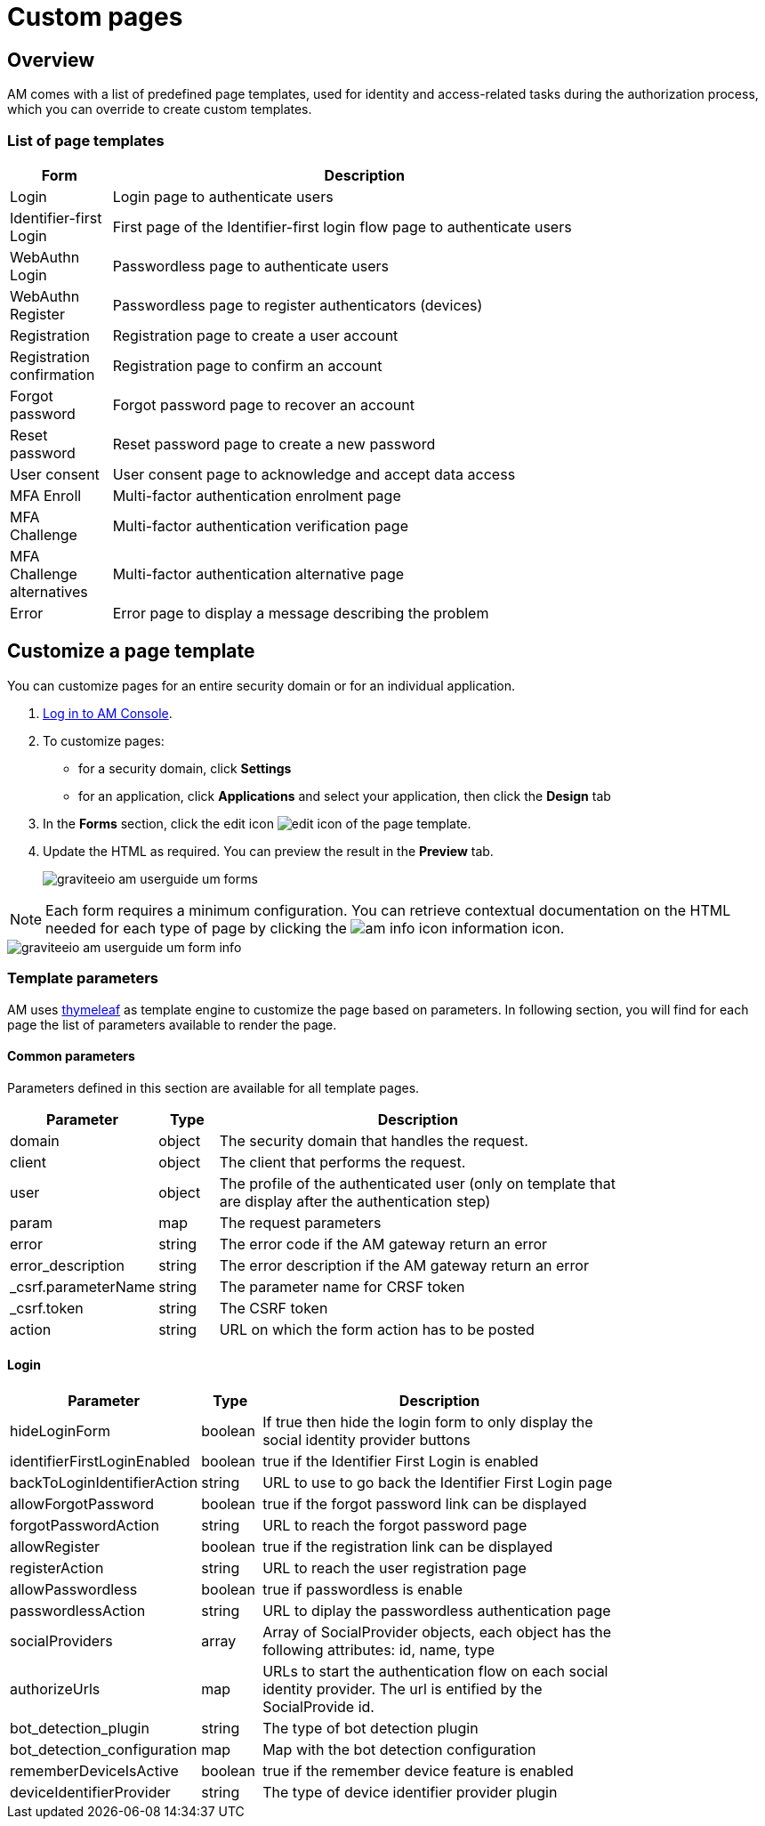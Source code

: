 = Custom pages
:page-sidebar: am_3_x_sidebar
:page-permalink: am/current/am_userguide_user_management_forms.html
:page-folder: am/user-guide
:page-layout: am

== Overview

AM comes with a list of predefined page templates, used for identity and access-related tasks during the authorization process, which you can override to create custom templates.

=== List of page templates

[width="80%",cols="2,10",options="header"]
|=========================================================
|Form |Description

|Login |
Login page to authenticate users

|Identifier-first Login |
First page of the Identifier-first login flow page to authenticate users

|WebAuthn Login |
Passwordless page to authenticate users

|WebAuthn Register |
Passwordless page to register authenticators (devices)

|Registration |
Registration page to create a user account

|Registration confirmation |
Registration page to confirm an account

|Forgot password |
Forgot password page to recover an account

|Reset password |
Reset password page to create a new password

|User consent |
User consent page to acknowledge and accept data access

|MFA Enroll |
Multi-factor authentication enrolment page

|MFA Challenge |
Multi-factor authentication verification page

|MFA Challenge alternatives |
Multi-factor authentication alternative page

|Error |
Error page to display a message describing the problem

|=========================================================

== Customize a page template

You can customize pages for an entire security domain or for an individual application.

. link:/am/current/am_userguide_authentication.html[Log in to AM Console^].
. To customize pages:

* for a security domain, click *Settings*
* for an application, click *Applications* and select your application, then click the *Design* tab

. In the *Forms* section, click the edit icon image:icons/edit-icon.png[role="icon"] of the page template.
. Update the HTML as required. You can preview the result in the *Preview* tab.
+
image::am/current/graviteeio-am-userguide-um-forms.png[]

NOTE: Each form requires a minimum configuration. You can retrieve contextual documentation on the HTML needed for each type of page by clicking the image:icons/am-info-icon.png[role="icon"] information icon.

image::am/current/graviteeio-am-userguide-um-form-info.png[]

=== Template parameters

AM uses link:https://www.thymeleaf.org/doc/tutorials/3.0/usingthymeleaf.html[thymeleaf] as template engine to customize the page based on parameters.
In following section, you will find for each page the list of parameters available to render the page.

==== Common parameters

Parameters defined in this section are available for all template pages.

[width="80%", cols="2,1,7" options="header"]
|=========================================================
|Parameter | Type| Description

|domain 
|object 
|The security domain that handles the request.

|client
|object
|The client that performs the request. 

|user
|object
|The profile of the authenticated user (only on template that are display after the authentication step)

|param 
|map   
|The request parameters

|error 
|string
|The error code if the AM gateway return an error

|error_description 
|string
|The error description if the AM gateway return an error

|_csrf.parameterName
|string
|The parameter name for CRSF token

|_csrf.token
|string
|The CSRF token

|action
|string
|URL on which the form action has to be posted

|=========================================================

==== Login


[width="80%", cols="2,1,7" options="header"]
|=========================================================
|Parameter | Type| Description

|hideLoginForm
|boolean
|If true then hide the login form to only display the social identity provider buttons

|identifierFirstLoginEnabled
|boolean
|true if the Identifier First Login is enabled

|backToLoginIdentifierAction
|string
|URL to use to go back the Identifier First Login page

|allowForgotPassword
|boolean
|true if the forgot password link can be displayed

|forgotPasswordAction
|string
|URL to reach the forgot password page

|allowRegister
|boolean
|true if the registration link can be displayed

|registerAction
|string
|URL to reach the user registration page

|allowPasswordless
|boolean
|true if passwordless is enable

|passwordlessAction
|string
|URL to diplay the passwordless authentication page

|socialProviders
|array
|Array of SocialProvider objects, each object has the following attributes: id, name, type

|authorizeUrls
|map
|URLs to start the authentication flow on  each social identity provider. The url is entified by the SocialProvide id.

|bot_detection_plugin
|string
|The type of bot detection plugin 

|bot_detection_configuration
|map
|Map with the bot detection configuration

|rememberDeviceIsActive
|boolean
|true if the remember device feature is enabled

|deviceIdentifierProvider
|string
|The type of device identifier provider plugin

|=========================================================